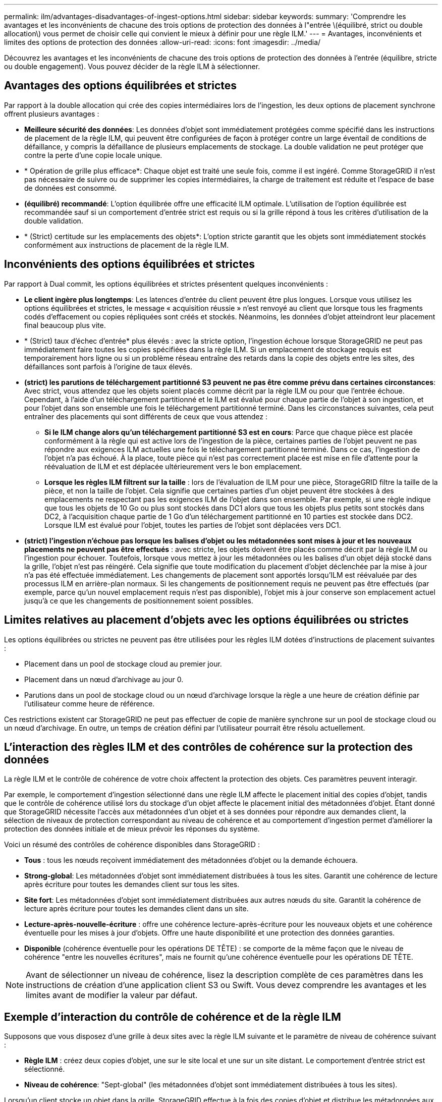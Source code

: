 ---
permalink: ilm/advantages-disadvantages-of-ingest-options.html 
sidebar: sidebar 
keywords:  
summary: 'Comprendre les avantages et les inconvénients de chacune des trois options de protection des données à l"entrée \(équilibré, strict ou double allocation\) vous permet de choisir celle qui convient le mieux à définir pour une règle ILM.' 
---
= Avantages, inconvénients et limites des options de protection des données
:allow-uri-read: 
:icons: font
:imagesdir: ../media/


[role="lead"]
Découvrez les avantages et les inconvénients de chacune des trois options de protection des données à l'entrée (équilibre, stricte ou double engagement). Vous pouvez décider de la règle ILM à sélectionner.



== Avantages des options équilibrées et strictes

Par rapport à la double allocation qui crée des copies intermédiaires lors de l'ingestion, les deux options de placement synchrone offrent plusieurs avantages :

* *Meilleure sécurité des données*: Les données d'objet sont immédiatement protégées comme spécifié dans les instructions de placement de la règle ILM, qui peuvent être configurées de façon à protéger contre un large éventail de conditions de défaillance, y compris la défaillance de plusieurs emplacements de stockage. La double validation ne peut protéger que contre la perte d'une copie locale unique.
* * Opération de grille plus efficace*: Chaque objet est traité une seule fois, comme il est ingéré. Comme StorageGRID il n'est pas nécessaire de suivre ou de supprimer les copies intermédiaires, la charge de traitement est réduite et l'espace de base de données est consommé.
* *(équilibré) recommandé*: L'option équilibrée offre une efficacité ILM optimale. L'utilisation de l'option équilibrée est recommandée sauf si un comportement d'entrée strict est requis ou si la grille répond à tous les critères d'utilisation de la double validation.
* * (Strict) certitude sur les emplacements des objets*: L'option stricte garantit que les objets sont immédiatement stockés conformément aux instructions de placement de la règle ILM.




== Inconvénients des options équilibrées et strictes

Par rapport à Dual commit, les options équilibrées et strictes présentent quelques inconvénients :

* *Le client ingère plus longtemps*: Les latences d'entrée du client peuvent être plus longues. Lorsque vous utilisez les options équilibrées et strictes, le message « acquisition réussie » n'est renvoyé au client que lorsque tous les fragments codés d'effacement ou copies répliquées sont créés et stockés. Néanmoins, les données d'objet atteindront leur placement final beaucoup plus vite.
* * (Strict) taux d'échec d'entrée* plus élevés : avec la stricte option, l'ingestion échoue lorsque StorageGRID ne peut pas immédiatement faire toutes les copies spécifiées dans la règle ILM. Si un emplacement de stockage requis est temporairement hors ligne ou si un problème réseau entraîne des retards dans la copie des objets entre les sites, des défaillances sont parfois à l'origine de taux élevés.
* *(strict) les parutions de téléchargement partitionné S3 peuvent ne pas être comme prévu dans certaines circonstances*: Avec strict, vous attendez que les objets soient placés comme décrit par la règle ILM ou pour que l'entrée échoue. Cependant, à l'aide d'un téléchargement partitionné et le ILM est évalué pour chaque partie de l'objet à son ingestion, et pour l'objet dans son ensemble une fois le téléchargement partitionné terminé. Dans les circonstances suivantes, cela peut entraîner des placements qui sont différents de ceux que vous attendez :
+
** *Si le ILM change alors qu'un téléchargement partitionné S3 est en cours*: Parce que chaque pièce est placée conformément à la règle qui est active lors de l'ingestion de la pièce, certaines parties de l'objet peuvent ne pas répondre aux exigences ILM actuelles une fois le téléchargement partitionné terminé. Dans ce cas, l'ingestion de l'objet n'a pas échoué. À la place, toute pièce qui n'est pas correctement placée est mise en file d'attente pour la réévaluation de ILM et est déplacée ultérieurement vers le bon emplacement.
** *Lorsque les règles ILM filtrent sur la taille* : lors de l'évaluation de ILM pour une pièce, StorageGRID filtre la taille de la pièce, et non la taille de l'objet. Cela signifie que certaines parties d'un objet peuvent être stockées à des emplacements ne respectant pas les exigences ILM de l'objet dans son ensemble. Par exemple, si une règle indique que tous les objets de 10 Go ou plus sont stockés dans DC1 alors que tous les objets plus petits sont stockés dans DC2, à l'acquisition chaque partie de 1 Go d'un téléchargement partitionné en 10 parties est stockée dans DC2. Lorsque ILM est évalué pour l'objet, toutes les parties de l'objet sont déplacées vers DC1.


* *(strict) l'ingestion n'échoue pas lorsque les balises d'objet ou les métadonnées sont mises à jour et les nouveaux placements ne peuvent pas être effectués* : avec stricte, les objets doivent être placés comme décrit par la règle ILM ou l'ingestion pour échouer. Toutefois, lorsque vous mettez à jour les métadonnées ou les balises d'un objet déjà stocké dans la grille, l'objet n'est pas réingéré. Cela signifie que toute modification du placement d'objet déclenchée par la mise à jour n'a pas été effectuée immédiatement. Les changements de placement sont apportés lorsqu'ILM est réévaluée par des processus ILM en arrière-plan normaux. Si les changements de positionnement requis ne peuvent pas être effectués (par exemple, parce qu'un nouvel emplacement requis n'est pas disponible), l'objet mis à jour conserve son emplacement actuel jusqu'à ce que les changements de positionnement soient possibles.




== Limites relatives au placement d'objets avec les options équilibrées ou strictes

Les options équilibrées ou strictes ne peuvent pas être utilisées pour les règles ILM dotées d'instructions de placement suivantes :

* Placement dans un pool de stockage cloud au premier jour.
* Placement dans un nœud d'archivage au jour 0.
* Parutions dans un pool de stockage cloud ou un nœud d'archivage lorsque la règle a une heure de création définie par l'utilisateur comme heure de référence.


Ces restrictions existent car StorageGRID ne peut pas effectuer de copie de manière synchrone sur un pool de stockage cloud ou un nœud d'archivage. En outre, un temps de création défini par l'utilisateur pourrait être résolu actuellement.



== L'interaction des règles ILM et des contrôles de cohérence sur la protection des données

La règle ILM et le contrôle de cohérence de votre choix affectent la protection des objets. Ces paramètres peuvent interagir.

Par exemple, le comportement d'ingestion sélectionné dans une règle ILM affecte le placement initial des copies d'objet, tandis que le contrôle de cohérence utilisé lors du stockage d'un objet affecte le placement initial des métadonnées d'objet. Étant donné que StorageGRID nécessite l'accès aux métadonnées d'un objet et à ses données pour répondre aux demandes client, la sélection de niveaux de protection correspondant au niveau de cohérence et au comportement d'ingestion permet d'améliorer la protection des données initiale et de mieux prévoir les réponses du système.

Voici un résumé des contrôles de cohérence disponibles dans StorageGRID :

* *Tous* : tous les nœuds reçoivent immédiatement des métadonnées d'objet ou la demande échouera.
* *Strong-global*: Les métadonnées d'objet sont immédiatement distribuées à tous les sites. Garantit une cohérence de lecture après écriture pour toutes les demandes client sur tous les sites.
* *Site fort*: Les métadonnées d'objet sont immédiatement distribuées aux autres nœuds du site. Garantit la cohérence de lecture après écriture pour toutes les demandes client dans un site.
* *Lecture-après-nouvelle-écriture* : offre une cohérence lecture-après-écriture pour les nouveaux objets et une cohérence éventuelle pour les mises à jour d'objets. Offre une haute disponibilité et une protection des données garanties.
* *Disponible* (cohérence éventuelle pour les opérations DE TÊTE) : se comporte de la même façon que le niveau de cohérence "entre les nouvelles écritures", mais ne fournit qu'une cohérence éventuelle pour les opérations DE TÊTE.



NOTE: Avant de sélectionner un niveau de cohérence, lisez la description complète de ces paramètres dans les instructions de création d'une application client S3 ou Swift. Vous devez comprendre les avantages et les limites avant de modifier la valeur par défaut.



== Exemple d'interaction du contrôle de cohérence et de la règle ILM

Supposons que vous disposez d'une grille à deux sites avec la règle ILM suivante et le paramètre de niveau de cohérence suivant :

* *Règle ILM* : créez deux copies d'objet, une sur le site local et une sur un site distant. Le comportement d'entrée strict est sélectionné.
* *Niveau de cohérence*: "Sept-global" (les métadonnées d'objet sont immédiatement distribuées à tous les sites).


Lorsqu'un client stocke un objet dans la grille, StorageGRID effectue à la fois des copies d'objet et distribue les métadonnées aux deux sites avant de rétablir la réussite du client.

L'objet est entièrement protégé contre la perte au moment du message d'ingestion. Par exemple, si le site local est perdu peu de temps après l'ingestion, des copies des données de l'objet et des métadonnées de l'objet existent toujours sur le site distant. L'objet est entièrement récupérable.

Si vous utilisez à la place la même règle ILM et le niveau de cohérence "sept-site", le client peut recevoir un message de réussite après la réplication des données d'objet vers le site distant, mais avant que les métadonnées d'objet ne soient distribuées sur ce site. Dans ce cas, le niveau de protection des métadonnées d'objet ne correspond pas au niveau de protection des données d'objet. Si le site local est perdu peu de temps après l'ingestion, les métadonnées d'objet sont perdues. L'objet ne peut pas être récupéré.

L'interdépendance entre les niveaux de cohérence et les règles ILM peut être complexe. Contactez NetApp si vous avez besoin d'aide.

.Informations associées
link:what-replication-is.html["Qu'est-ce que la réplication"]

link:what-erasure-coding-is.html["Qu'est-ce que le code d'effacement"]

link:what-erasure-coding-schemes-are.html["En quoi consiste les schémas de code d'effacement"]

link:example-5-ilm-rules-and-policy-for-strict-ingest-behavior.html["Exemple 5 : règles et règles ILM pour un comportement d'ingestion strict"]

link:../s3/index.html["Utilisation de S3"]

link:../swift/index.html["Utiliser Swift"]
